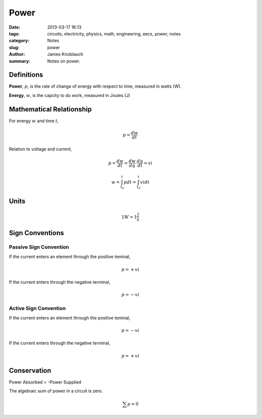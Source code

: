 Power
#######

:date: 2013-03-17 16:13
:tags: circuits, electricity, physics, math, engineering, eecs, power, notes
:category: Notes
:slug: power
:author: James Knoblauch
:summary: Notes on power.



Definitions
============

**Power**, :math:`p`, is the rate of change of energy with respect to 
time, measured in watts (W).

**Energy**, :math:`w`, is the capcity to do work, measured in Joules (J)



Mathematical Relationship
==========================

For energy :math:`w` and time :math:`t`,

.. math::

    p = \frac{dw}{dt}


Relation to voltage and current,

.. math::

    p = \frac{dw}{dt} = \frac{dw}{dq} \cdot \frac{dq}{dt} = vi


.. math::
    
    w = \int_{t_{0}}^{t} p dt = \int_{t_{0}}^{t} vi dt



Units
======

.. math::

    1W = 1\frac{J}{s}
    


Sign Conventions
================

Passive Sign Convention
------------------------

If the current enters an element through the positive teminal, 

.. math::

    p = +vi


If the current enters through the negative terminal,

.. math::

    p = -vi


Active Sign Convention
------------------------

If the current enters an element through the positive teminal, 

.. math::

    p = -vi


If the current enters through the negative terminal,

.. math::

    p = +vi
    


Conservation
=============

Power Absorbed = -Power Supplied

The algebraic sum of power in a circuit is zero.

.. math::

    \sum{p} = 0
